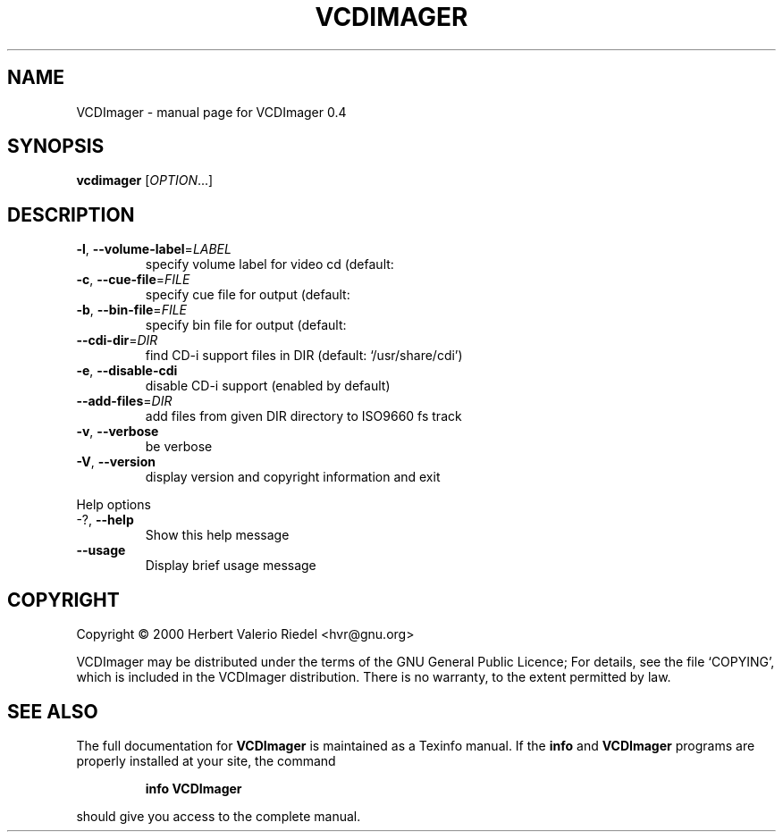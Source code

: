 .\" DO NOT MODIFY THIS FILE!  It was generated by help2man 1.022.
.TH VCDIMAGER "1" "August 2000" "GNU VCDImager 0.4" FSF
.SH NAME
VCDImager \- manual page for VCDImager 0.4
.SH SYNOPSIS
.B vcdimager
[\fIOPTION\fR...]
.SH DESCRIPTION
.TP
\fB\-l\fR, \fB\-\-volume\-label\fR=\fILABEL\fR
specify volume label for video cd (default:
'VideoCD')
.TP
\fB\-c\fR, \fB\-\-cue\-file\fR=\fIFILE\fR
specify cue file for output (default:
'videocd.cue')
.TP
\fB\-b\fR, \fB\-\-bin\-file\fR=\fIFILE\fR
specify bin file for output (default:
'videocd.bin')
.TP
\fB\-\-cdi\-dir\fR=\fIDIR\fR
find CD-i support files in DIR (default:
`/usr/share/cdi')
.TP
\fB\-e\fR, \fB\-\-disable\-cdi\fR
disable CD-i support (enabled by default)
.TP
\fB\-\-add\-files\fR=\fIDIR\fR
add files from given DIR directory to ISO9660 fs
track
.TP
\fB\-v\fR, \fB\-\-verbose\fR
be verbose
.TP
\fB\-V\fR, \fB\-\-version\fR
display version and copyright information and exit
.PP
Help options
.TP
-?, \fB\-\-help\fR
Show this help message
.TP
\fB\-\-usage\fR
Display brief usage message
.SH COPYRIGHT
Copyright \(co 2000 Herbert Valerio Riedel <hvr@gnu.org>
.PP
VCDImager may be distributed under the terms of the GNU General Public Licence;
For details, see the file `COPYING', which is included in the VCDImager
distribution. There is no warranty, to the extent permitted by law.
.SH "SEE ALSO"
The full documentation for
.B VCDImager
is maintained as a Texinfo manual.  If the
.B info
and
.B VCDImager
programs are properly installed at your site, the command
.IP
.B info VCDImager
.PP
should give you access to the complete manual.
